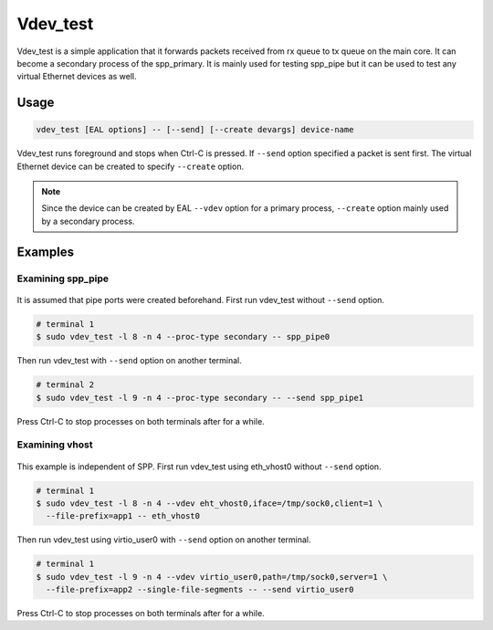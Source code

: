 ..  SPDX-License-Identifier: BSD-3-Clause
    Copyright(c) 2020 Nippon Telegraph and Telephone Corporation

.. _spp_tools_vdev_test:

Vdev_test
=========

Vdev_test is a simple application that it forwards packets received
from rx queue to tx queue on the main core. It can become a secondary
process of the spp_primary. It is mainly used for testing spp_pipe
but it can be used to test any virtual Ethernet devices as well.

Usage
-----

.. code-block:: none

    vdev_test [EAL options] -- [--send] [--create devargs] device-name

Vdev_test runs foreground and stops when Ctrl-C is pressed. If ``--send``
option specified a packet is sent first. The virtual Ethernet device can
be created to specify ``--create`` option.

.. note::

    Since the device can be created by EAL ``--vdev`` option for a
    primary process, ``--create`` option mainly used by a secondary
    process.

Examples
--------

Examining spp_pipe
~~~~~~~~~~~~~~~~~~

.. _figure_vdev_test_example_pipe:

.. figure:: ../images/tools/vdev_test/vdev_test_example_pipe.*
   :width: 50%

It is assumed that pipe ports were created beforehand. First run vdev_test
without ``--send`` option.

.. code-block:: console

    # terminal 1
    $ sudo vdev_test -l 8 -n 4 --proc-type secondary -- spp_pipe0

Then run vdev_test with ``--send`` option on another terminal.

.. code-block:: console

    # terminal 2
    $ sudo vdev_test -l 9 -n 4 --proc-type secondary -- --send spp_pipe1

Press Ctrl-C to stop processes on both terminals after for a while.

Examining vhost
~~~~~~~~~~~~~~~

.. _figure_vdev_test_example_vhost:

.. figure:: ../images/tools/vdev_test/vdev_test_example_vhost.*
   :width: 50%

This example is independent of SPP. First run vdev_test using eth_vhost0
without ``--send`` option.

.. code-block:: console

    # terminal 1
    $ sudo vdev_test -l 8 -n 4 --vdev eht_vhost0,iface=/tmp/sock0,client=1 \
      --file-prefix=app1 -- eth_vhost0

Then run vdev_test using virtio_user0 with ``--send`` option on another
terminal.

.. code-block:: console

    # terminal 1
    $ sudo vdev_test -l 9 -n 4 --vdev virtio_user0,path=/tmp/sock0,server=1 \
      --file-prefix=app2 --single-file-segments -- --send virtio_user0

Press Ctrl-C to stop processes on both terminals after for a while.
